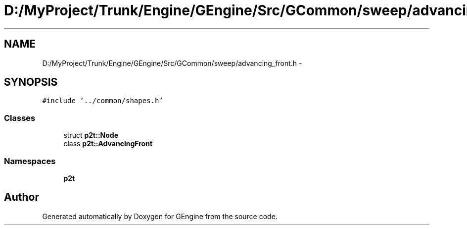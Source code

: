 .TH "D:/MyProject/Trunk/Engine/GEngine/Src/GCommon/sweep/advancing_front.h" 3 "Sat Dec 26 2015" "Version v0.1" "GEngine" \" -*- nroff -*-
.ad l
.nh
.SH NAME
D:/MyProject/Trunk/Engine/GEngine/Src/GCommon/sweep/advancing_front.h \- 
.SH SYNOPSIS
.br
.PP
\fC#include '\&.\&./common/shapes\&.h'\fP
.br

.SS "Classes"

.in +1c
.ti -1c
.RI "struct \fBp2t::Node\fP"
.br
.ti -1c
.RI "class \fBp2t::AdvancingFront\fP"
.br
.in -1c
.SS "Namespaces"

.in +1c
.ti -1c
.RI " \fBp2t\fP"
.br
.in -1c
.SH "Author"
.PP 
Generated automatically by Doxygen for GEngine from the source code\&.
